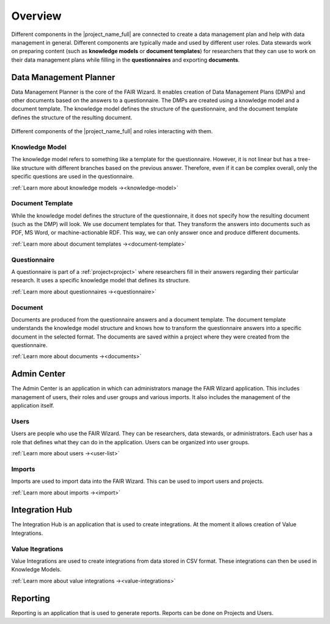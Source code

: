 .. _overview:

Overview
********

Different components in the |project_name_full| are connected to create a data management plan and help with data management in general. Different components are typically made and used by different user roles. Data stewards work on preparing content (such as **knowledge models** or **document templates**) for researchers that they can use to work on their data management plans while filling in the **questionnaires** and exporting **documents**.

Data Management Planner
=======================

Data Management Planner is the core of the FAIR Wizard. It enables creation of Data Management Plans (DMPs) and other documents based on the answers to a questionnaire. The DMPs are created using a knowledge model and a document template. The knowledge model defines the structure of the questionnaire, and the document template defines the structure of the resulting document.

.. figure:: overview/overview.png
   :align: center

   Different components of the |project_name_full| and roles interacting with them.


Knowledge Model
---------------

The knowledge model refers to something like a template for the questionnaire. However, it is not linear but has a tree-like structure with different branches based on the previous answer. Therefore, even if it can be complex overall, only the specific questions are used in the questionnaire.

:ref:`Learn more about knowledge models →<knowledge-model>`

Document Template
-----------------

While the knowledge model defines the structure of the questionnaire, it does not specify how the resulting document (such as the DMP) will look. We use document templates for that. They transform the answers into documents such as PDF, MS Word, or machine-actionable RDF. This way, we can only answer once and produce different documents.

:ref:`Learn more about document templates →<document-template>`

Questionnaire
-------------

A questionnaire is part of a :ref:`project<project>` where researchers fill in their answers regarding their particular research. It uses a specific knowledge model that defines its structure.

:ref:`Learn more about questionnaires →<questionnaire>`

Document
--------

Documents are produced from the questionnaire answers and a document template. The document template understands the knowledge model structure and knows how to transform the questionnaire answers into a specific document in the selected format. The documents are saved within a project where they were created from the questionnaire.

:ref:`Learn more about documents →<documents>`

Admin Center
============

The Admin Center is an application in which can administrators manage the FAIR Wizard application. This includes management of users, their roles and user groups and various imports. It also includes the management of the application itself. 

Users
-----

Users are people who use the FAIR Wizard. They can be researchers, data stewards, or administrators. Each user has a role that defines what they can do in the application. Users can be organized into user groups.

:ref:`Learn more about users →<user-list>`

Imports
-------

Imports are used to import data into the FAIR Wizard. This can be used to import users and projects.

:ref:`Learn more about imports →<import>`

Integration Hub
===============

The Integration Hub is an application that is used to create integrations. At the moment it allows creation of Value Integrations.

Value Itegrations
-----------------

Value Integrations are used to create integrations from data stored in CSV format. These integrations can then be used in Knowledge Models.

:ref:`Learn more about value integrations →<value-integrations>`

Reporting
=========

Reporting is an application that is used to generate reports. Reports can be done on Projects and Users.
